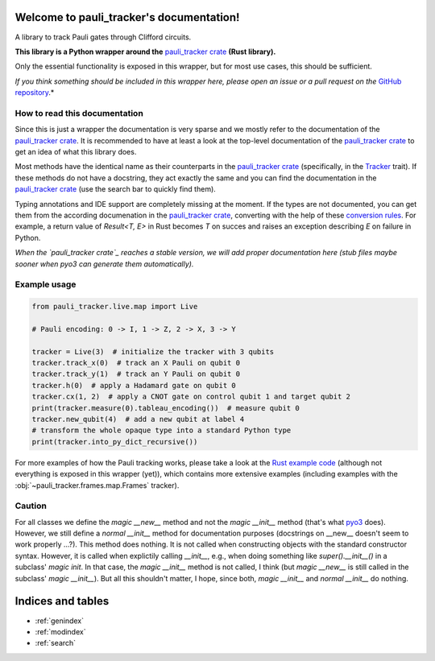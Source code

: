 Welcome to pauli_tracker's documentation!
=========================================

A library to track Pauli gates through Clifford circuits.

**This library is a Python wrapper around the** `pauli_tracker crate`_ **(Rust
library).**

Only the essential functionality is exposed in this wrapper, but for most use cases,
this should be sufficient.

*If you think something should be included in this wrapper here, please open an
issue or a pull request on the* `GitHub repository`_.*

How to read this documentation
------------------------------

Since this is just a wrapper the documentation is very sparse and we mostly refer to
the documentation of the `pauli_tracker crate`_. It is recommended to have at least
a look at the top-level documentation of the `pauli_tracker crate`_ to get an idea
of what this library does.

Most methods have the identical name as their counterparts in the `pauli_tracker
crate`_ (specifically, in the `Tracker`_ trait). If these methods do not have a
docstring, they act exactly the same and you can find the documentation in the
`pauli_tracker crate`_ (use the search bar to quickly find them).

Typing annotations and IDE support are completely missing at the moment. If the
types are not documented, you can get them from the according documenation in the
`pauli_tracker crate`_, converting with the help of these `conversion rules`_. For
example, a return value of `Result<T, E>` in Rust becomes `T` on succes and raises
an exception describing `E` on failure in Python.

*When the `pauli_tracker crate`_ reaches a stable version, we will add proper
documentation here (stub files maybe sooner when pyo3 can generate them
automatically).*

Example usage
-------------

.. code-block:: python

   from pauli_tracker.live.map import Live

   # Pauli encoding: 0 -> I, 1 -> Z, 2 -> X, 3 -> Y

   tracker = Live(3)  # initialize the tracker with 3 qubits
   tracker.track_x(0)  # track an X Pauli on qubit 0
   tracker.track_y(1)  # track an Y Pauli on qubit 0
   tracker.h(0)  # apply a Hadamard gate on qubit 0
   tracker.cx(1, 2)  # apply a CNOT gate on control qubit 1 and target qubit 2
   print(tracker.measure(0).tableau_encoding())  # measure qubit 0
   tracker.new_qubit(4)  # add a new qubit at label 4
   # transform the whole opaque type into a standard Python type
   print(tracker.into_py_dict_recursive())

For more examples of how the Pauli tracking works, please take a look at the `Rust example
code`_ (although not everything is exposed in this wrapper (yet)), which contains more
extensive examples (including examples with the :obj:`~pauli_tracker.frames.map.Frames`
tracker).

Caution
-------

For all classes we define the *magic __new__* method and not the *magic __init__* method
(that's what `pyo3`_ does). However, we still define a *normal __init__* method for
documentation purposes (docstrings on __new__ doesn't seem to work properly ...?). This
method does nothing. It is not called when constructing objects with the standard
constructor syntax. However, it is called when explictily calling *__init__*, e.g., when
doing something like `super().__init__()` in a subclass' *magic init*. In that case, the
*magic __init__* method is not called, I think (but *magic __new__* is still called in
the subclass' *magic __init__*). But all this shouldn't matter, I hope, since both,
*magic __init__* and *normal __init__* do nothing.

.. _pauli_tracker crate:
   https://docs.rs/pauli_tracker/latest/pauli_tracker
.. _Rust example code:
   https://docs.rs/pauli_tracker/latest/pauli_tracker/#examples
.. _pyo3:
   https://github.com/PyO3/pyo3
.. _GitHub repository:
   https://github.com/taeruh/pauli_tracker
.. _Tracker:
   https://docs.rs/pauli_tracker/latest/pauli_tracker/tracker/trait.Tracker.html
.. _conversion rules:
   https://pyo3.rs/v0.20.0/conversions/tables

.. autosummary::
   :toctree: _autosummary
   :template: custom_module.rst
   :recursive:

   pauli_tracker

Indices and tables
==================

* :ref:`genindex`
* :ref:`modindex`
* :ref:`search`
